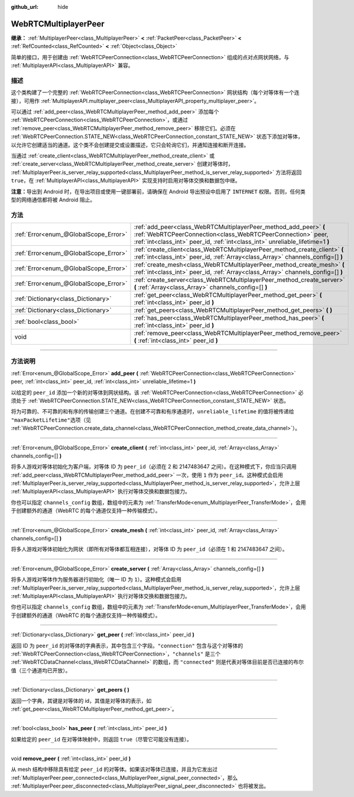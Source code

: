 :github_url: hide

.. DO NOT EDIT THIS FILE!!!
.. Generated automatically from Godot engine sources.
.. Generator: https://github.com/godotengine/godot/tree/master/doc/tools/make_rst.py.
.. XML source: https://github.com/godotengine/godot/tree/master/modules/webrtc/doc_classes/WebRTCMultiplayerPeer.xml.

.. _class_WebRTCMultiplayerPeer:

WebRTCMultiplayerPeer
=====================

**继承：** :ref:`MultiplayerPeer<class_MultiplayerPeer>` **<** :ref:`PacketPeer<class_PacketPeer>` **<** :ref:`RefCounted<class_RefCounted>` **<** :ref:`Object<class_Object>`

简单的接口，用于创建由 :ref:`WebRTCPeerConnection<class_WebRTCPeerConnection>` 组成的点对点网状网络，与 :ref:`MultiplayerAPI<class_MultiplayerAPI>` 兼容。

.. rst-class:: classref-introduction-group

描述
----

这个类构建了一个完整的 :ref:`WebRTCPeerConnection<class_WebRTCPeerConnection>` 网状结构（每个对等体有一个连接），可用作 :ref:`MultiplayerAPI.multiplayer_peer<class_MultiplayerAPI_property_multiplayer_peer>`\ 。

可以通过 :ref:`add_peer<class_WebRTCMultiplayerPeer_method_add_peer>` 添加每个 :ref:`WebRTCPeerConnection<class_WebRTCPeerConnection>`\ ，或通过 :ref:`remove_peer<class_WebRTCMultiplayerPeer_method_remove_peer>` 移除它们。必须在 :ref:`WebRTCPeerConnection.STATE_NEW<class_WebRTCPeerConnection_constant_STATE_NEW>` 状态下添加对等体，以允许它创建适当的通道。这个类不会创建提交或设置描述，它只会轮询它们，并通知连接和断开连接。

当通过 :ref:`create_client<class_WebRTCMultiplayerPeer_method_create_client>` 或 :ref:`create_server<class_WebRTCMultiplayerPeer_method_create_server>` 创建对等体时， :ref:`MultiplayerPeer.is_server_relay_supported<class_MultiplayerPeer_method_is_server_relay_supported>` 方法将返回 ``true``\ ，在 :ref:`MultiplayerAPI<class_MultiplayerAPI>` 实现支持时启用对等体交换和数据包中继。

\ **注意：**\ 导出到 Android 时，在导出项目或使用一键部署前，请确保在 Android 导出预设中启用了 ``INTERNET`` 权限。否则，任何类型的网络通信都将被 Android 阻止。

.. rst-class:: classref-reftable-group

方法
----

.. table::
   :widths: auto

   +---------------------------------------+-------------------------------------------------------------------------------------------------------------------------------------------------------------------------------------------------------------------+
   | :ref:`Error<enum_@GlobalScope_Error>` | :ref:`add_peer<class_WebRTCMultiplayerPeer_method_add_peer>` **(** :ref:`WebRTCPeerConnection<class_WebRTCPeerConnection>` peer, :ref:`int<class_int>` peer_id, :ref:`int<class_int>` unreliable_lifetime=1 **)** |
   +---------------------------------------+-------------------------------------------------------------------------------------------------------------------------------------------------------------------------------------------------------------------+
   | :ref:`Error<enum_@GlobalScope_Error>` | :ref:`create_client<class_WebRTCMultiplayerPeer_method_create_client>` **(** :ref:`int<class_int>` peer_id, :ref:`Array<class_Array>` channels_config=[] **)**                                                    |
   +---------------------------------------+-------------------------------------------------------------------------------------------------------------------------------------------------------------------------------------------------------------------+
   | :ref:`Error<enum_@GlobalScope_Error>` | :ref:`create_mesh<class_WebRTCMultiplayerPeer_method_create_mesh>` **(** :ref:`int<class_int>` peer_id, :ref:`Array<class_Array>` channels_config=[] **)**                                                        |
   +---------------------------------------+-------------------------------------------------------------------------------------------------------------------------------------------------------------------------------------------------------------------+
   | :ref:`Error<enum_@GlobalScope_Error>` | :ref:`create_server<class_WebRTCMultiplayerPeer_method_create_server>` **(** :ref:`Array<class_Array>` channels_config=[] **)**                                                                                   |
   +---------------------------------------+-------------------------------------------------------------------------------------------------------------------------------------------------------------------------------------------------------------------+
   | :ref:`Dictionary<class_Dictionary>`   | :ref:`get_peer<class_WebRTCMultiplayerPeer_method_get_peer>` **(** :ref:`int<class_int>` peer_id **)**                                                                                                            |
   +---------------------------------------+-------------------------------------------------------------------------------------------------------------------------------------------------------------------------------------------------------------------+
   | :ref:`Dictionary<class_Dictionary>`   | :ref:`get_peers<class_WebRTCMultiplayerPeer_method_get_peers>` **(** **)**                                                                                                                                        |
   +---------------------------------------+-------------------------------------------------------------------------------------------------------------------------------------------------------------------------------------------------------------------+
   | :ref:`bool<class_bool>`               | :ref:`has_peer<class_WebRTCMultiplayerPeer_method_has_peer>` **(** :ref:`int<class_int>` peer_id **)**                                                                                                            |
   +---------------------------------------+-------------------------------------------------------------------------------------------------------------------------------------------------------------------------------------------------------------------+
   | void                                  | :ref:`remove_peer<class_WebRTCMultiplayerPeer_method_remove_peer>` **(** :ref:`int<class_int>` peer_id **)**                                                                                                      |
   +---------------------------------------+-------------------------------------------------------------------------------------------------------------------------------------------------------------------------------------------------------------------+

.. rst-class:: classref-section-separator

----

.. rst-class:: classref-descriptions-group

方法说明
--------

.. _class_WebRTCMultiplayerPeer_method_add_peer:

.. rst-class:: classref-method

:ref:`Error<enum_@GlobalScope_Error>` **add_peer** **(** :ref:`WebRTCPeerConnection<class_WebRTCPeerConnection>` peer, :ref:`int<class_int>` peer_id, :ref:`int<class_int>` unreliable_lifetime=1 **)**

以给定的 ``peer_id`` 添加一个新的对等体到网状结构。该 :ref:`WebRTCPeerConnection<class_WebRTCPeerConnection>` 必须处于 :ref:`WebRTCPeerConnection.STATE_NEW<class_WebRTCPeerConnection_constant_STATE_NEW>` 状态。

将为可靠的、不可靠的和有序的传输创建三个通道。在创建不可靠和有序通道时，\ ``unreliable_lifetime`` 的值将被传递给 ``"maxPacketLifetime"``\ 选项（见 :ref:`WebRTCPeerConnection.create_data_channel<class_WebRTCPeerConnection_method_create_data_channel>`\ ）。

.. rst-class:: classref-item-separator

----

.. _class_WebRTCMultiplayerPeer_method_create_client:

.. rst-class:: classref-method

:ref:`Error<enum_@GlobalScope_Error>` **create_client** **(** :ref:`int<class_int>` peer_id, :ref:`Array<class_Array>` channels_config=[] **)**

将多人游戏对等体初始化为客户端，对等体 ID 为 ``peer_id``\ （必须在 2 和 2147483647 之间）。在这种模式下，你应当只调用 :ref:`add_peer<class_WebRTCMultiplayerPeer_method_add_peer>` 一次，使用 ``1`` 作为 ``peer_id``\ 。这种模式会启用 :ref:`MultiplayerPeer.is_server_relay_supported<class_MultiplayerPeer_method_is_server_relay_supported>`\ ，允许上层 :ref:`MultiplayerAPI<class_MultiplayerAPI>` 执行对等体交换和数据包接力。

你也可以指定 ``channels_config`` 数组，数组中的元素为 :ref:`TransferMode<enum_MultiplayerPeer_TransferMode>`\ ，会用于创建额外的通道（WebRTC 的每个通道仅支持一种传输模式）。

.. rst-class:: classref-item-separator

----

.. _class_WebRTCMultiplayerPeer_method_create_mesh:

.. rst-class:: classref-method

:ref:`Error<enum_@GlobalScope_Error>` **create_mesh** **(** :ref:`int<class_int>` peer_id, :ref:`Array<class_Array>` channels_config=[] **)**

将多人游戏对等体初始化为网状（即所有对等体都互相连接），对等体 ID 为 ``peer_id``\ （必须在 1 和 2147483647 之间）。

.. rst-class:: classref-item-separator

----

.. _class_WebRTCMultiplayerPeer_method_create_server:

.. rst-class:: classref-method

:ref:`Error<enum_@GlobalScope_Error>` **create_server** **(** :ref:`Array<class_Array>` channels_config=[] **)**

将多人游戏对等体作为服务器进行初始化（唯一 ID 为 ``1``\ ）。这种模式会启用 :ref:`MultiplayerPeer.is_server_relay_supported<class_MultiplayerPeer_method_is_server_relay_supported>`\ ，允许上层 :ref:`MultiplayerAPI<class_MultiplayerAPI>` 执行对等体交换和数据包接力。

你也可以指定 ``channels_config`` 数组，数组中的元素为 :ref:`TransferMode<enum_MultiplayerPeer_TransferMode>`\ ，会用于创建额外的通道（WebRTC 的每个通道仅支持一种传输模式）。

.. rst-class:: classref-item-separator

----

.. _class_WebRTCMultiplayerPeer_method_get_peer:

.. rst-class:: classref-method

:ref:`Dictionary<class_Dictionary>` **get_peer** **(** :ref:`int<class_int>` peer_id **)**

返回 ID 为 ``peer_id`` 的对等体的字典表示，其中包含三个字段。\ ``"connection"`` 包含与这个对等体的 :ref:`WebRTCPeerConnection<class_WebRTCPeerConnection>`\ ，\ ``"channels"`` 是三个 :ref:`WebRTCDataChannel<class_WebRTCDataChannel>` 的数组，而 ``"connected"`` 则是代表对等体目前是否已连接的布尔值（三个通道均已开放）。

.. rst-class:: classref-item-separator

----

.. _class_WebRTCMultiplayerPeer_method_get_peers:

.. rst-class:: classref-method

:ref:`Dictionary<class_Dictionary>` **get_peers** **(** **)**

返回一个字典，其键是对等体的 id，其值是对等体的表示，如 :ref:`get_peer<class_WebRTCMultiplayerPeer_method_get_peer>`\ 。

.. rst-class:: classref-item-separator

----

.. _class_WebRTCMultiplayerPeer_method_has_peer:

.. rst-class:: classref-method

:ref:`bool<class_bool>` **has_peer** **(** :ref:`int<class_int>` peer_id **)**

如果给定的 ``peer_id`` 在对等体映射中，则返回 ``true``\ （尽管它可能没有连接）。

.. rst-class:: classref-item-separator

----

.. _class_WebRTCMultiplayerPeer_method_remove_peer:

.. rst-class:: classref-method

void **remove_peer** **(** :ref:`int<class_int>` peer_id **)**

从 mesh 结构中移除具有给定 ``peer_id`` 的对等体。如果该对等体已连接，并且为它发出过 :ref:`MultiplayerPeer.peer_connected<class_MultiplayerPeer_signal_peer_connected>`\ ，那么 :ref:`MultiplayerPeer.peer_disconnected<class_MultiplayerPeer_signal_peer_disconnected>` 也将被发出。

.. |virtual| replace:: :abbr:`virtual (本方法通常需要用户覆盖才能生效。)`
.. |const| replace:: :abbr:`const (本方法没有副作用。不会修改该实例的任何成员变量。)`
.. |vararg| replace:: :abbr:`vararg (本方法除了在此处描述的参数外，还能够继续接受任意数量的参数。)`
.. |constructor| replace:: :abbr:`constructor (本方法用于构造某个类型。)`
.. |static| replace:: :abbr:`static (调用本方法无需实例，所以可以直接使用类名调用。)`
.. |operator| replace:: :abbr:`operator (本方法描述的是使用本类型作为左操作数的有效操作符。)`
.. |bitfield| replace:: :abbr:`BitField (这个值是由下列标志构成的位掩码整数。)`
